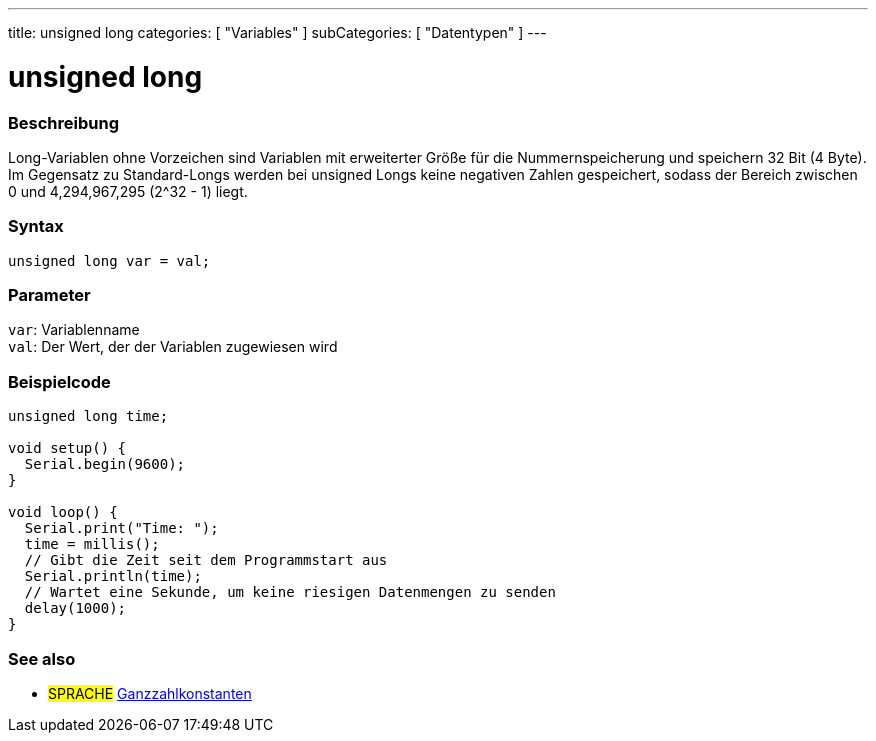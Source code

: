 ---
title: unsigned long
categories: [ "Variables" ]
subCategories: [ "Datentypen" ]
---

= unsigned long

// OVERVIEW SECTION STARTS
[#overview]
--

[float]
=== Beschreibung
Long-Variablen ohne Vorzeichen sind Variablen mit erweiterter Größe für die Nummernspeicherung und speichern 32 Bit (4 Byte).
Im Gegensatz zu Standard-Longs werden bei unsigned Longs keine negativen Zahlen gespeichert, sodass der Bereich zwischen 0 und 4,294,967,295 (2^32 - 1) liegt.
[%hardbreaks]

[float]
=== Syntax

`unsigned long var = val;`

[float]
=== Parameter
`var`: Variablenname +
`val`: Der Wert, der der Variablen zugewiesen wird
[%hardbreaks]

--
// OVERVIEW SECTION ENDS




// HOW TO USE SECTION STARTS
[#howtouse]
--

[float]
=== Beispielcode
// Beschreibe, worum es im Beispielcode geht, und füge relevanten Code hinzu   ►►►►► DIESER ABSCHNITT IST OBLIGATORISCH ◄◄◄◄◄


[source,arduino]
----
unsigned long time;

void setup() {
  Serial.begin(9600);
}

void loop() {
  Serial.print("Time: ");
  time = millis();
  // Gibt die Zeit seit dem Programmstart aus
  Serial.println(time);
  // Wartet eine Sekunde, um keine riesigen Datenmengen zu senden
  delay(1000);
}
----

--
// HOW TO USE SECTION ENDS


// SEE ALSO SECTION STARTS
[#see_also]
--

[float]
=== See also

[role="language"]
* #SPRACHE# link:../../constants/integerconstants[Ganzzahlkonstanten]

--
// SEE ALSO SECTION ENDS
